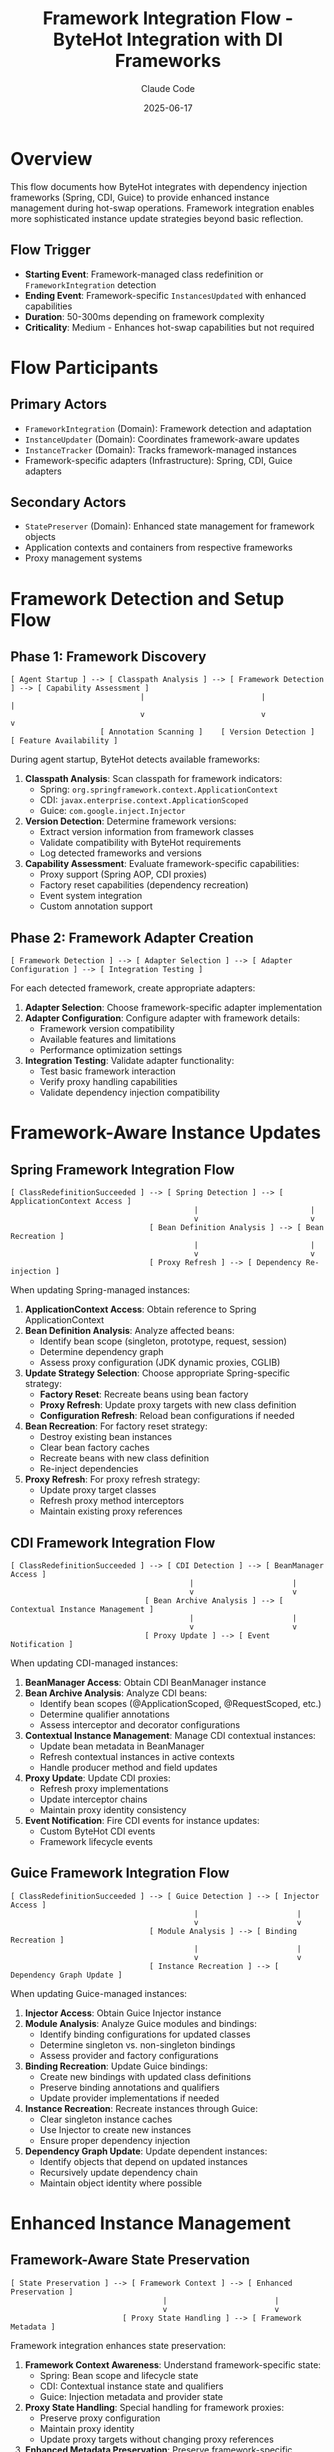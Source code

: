 #+TITLE: Framework Integration Flow - ByteHot Integration with DI Frameworks
#+AUTHOR: Claude Code
#+DATE: 2025-06-17

* Overview

This flow documents how ByteHot integrates with dependency injection frameworks (Spring, CDI, Guice) to provide enhanced instance management during hot-swap operations. Framework integration enables more sophisticated instance update strategies beyond basic reflection.

** Flow Trigger
- **Starting Event**: Framework-managed class redefinition or =FrameworkIntegration= detection
- **Ending Event**: Framework-specific =InstancesUpdated= with enhanced capabilities
- **Duration**: 50-300ms depending on framework complexity
- **Criticality**: Medium - Enhances hot-swap capabilities but not required

* Flow Participants

** Primary Actors
- =FrameworkIntegration= (Domain): Framework detection and adaptation
- =InstanceUpdater= (Domain): Coordinates framework-aware updates
- =InstanceTracker= (Domain): Tracks framework-managed instances
- Framework-specific adapters (Infrastructure): Spring, CDI, Guice adapters

** Secondary Actors
- =StatePreserver= (Domain): Enhanced state management for framework objects
- Application contexts and containers from respective frameworks
- Proxy management systems

* Framework Detection and Setup Flow

** Phase 1: Framework Discovery
#+begin_src
[ Agent Startup ] --> [ Classpath Analysis ] --> [ Framework Detection ] --> [ Capability Assessment ]
                             |                          |                         |
                             v                          v                         v
                    [ Annotation Scanning ]    [ Version Detection ]     [ Feature Availability ]
#+end_src

During agent startup, ByteHot detects available frameworks:

1. **Classpath Analysis**: Scan classpath for framework indicators:
   - Spring: =org.springframework.context.ApplicationContext=
   - CDI: =javax.enterprise.context.ApplicationScoped=
   - Guice: =com.google.inject.Injector=

2. **Version Detection**: Determine framework versions:
   - Extract version information from framework classes
   - Validate compatibility with ByteHot requirements
   - Log detected frameworks and versions

3. **Capability Assessment**: Evaluate framework-specific capabilities:
   - Proxy support (Spring AOP, CDI proxies)
   - Factory reset capabilities (dependency recreation)
   - Event system integration
   - Custom annotation support

** Phase 2: Framework Adapter Creation
#+begin_src
[ Framework Detection ] --> [ Adapter Selection ] --> [ Adapter Configuration ] --> [ Integration Testing ]
#+end_src

For each detected framework, create appropriate adapters:

1. **Adapter Selection**: Choose framework-specific adapter implementation
2. **Adapter Configuration**: Configure adapter with framework details:
   - Framework version compatibility
   - Available features and limitations
   - Performance optimization settings
3. **Integration Testing**: Validate adapter functionality:
   - Test basic framework interaction
   - Verify proxy handling capabilities
   - Validate dependency injection compatibility

* Framework-Aware Instance Updates

** Spring Framework Integration Flow
#+begin_src
[ ClassRedefinitionSucceeded ] --> [ Spring Detection ] --> [ ApplicationContext Access ]
                                         |                         |
                                         v                         v
                               [ Bean Definition Analysis ] --> [ Bean Recreation ]
                                         |                         |
                                         v                         v
                               [ Proxy Refresh ] --> [ Dependency Re-injection ]
#+end_src

When updating Spring-managed instances:

1. **ApplicationContext Access**: Obtain reference to Spring ApplicationContext
2. **Bean Definition Analysis**: Analyze affected beans:
   - Identify bean scope (singleton, prototype, request, session)
   - Determine dependency graph
   - Assess proxy configuration (JDK dynamic proxies, CGLIB)
3. **Update Strategy Selection**: Choose appropriate Spring-specific strategy:
   - **Factory Reset**: Recreate beans using bean factory
   - **Proxy Refresh**: Update proxy targets with new class definition
   - **Configuration Refresh**: Reload bean configurations if needed
4. **Bean Recreation**: For factory reset strategy:
   - Destroy existing bean instances
   - Clear bean factory caches
   - Recreate beans with new class definition
   - Re-inject dependencies
5. **Proxy Refresh**: For proxy refresh strategy:
   - Update proxy target classes
   - Refresh proxy method interceptors
   - Maintain existing proxy references

** CDI Framework Integration Flow
#+begin_src
[ ClassRedefinitionSucceeded ] --> [ CDI Detection ] --> [ BeanManager Access ]
                                        |                      |
                                        v                      v
                              [ Bean Archive Analysis ] --> [ Contextual Instance Management ]
                                        |                      |
                                        v                      v
                              [ Proxy Update ] --> [ Event Notification ]
#+end_src

When updating CDI-managed instances:

1. **BeanManager Access**: Obtain CDI BeanManager instance
2. **Bean Archive Analysis**: Analyze CDI beans:
   - Identify bean scopes (@ApplicationScoped, @RequestScoped, etc.)
   - Determine qualifier annotations
   - Assess interceptor and decorator configurations
3. **Contextual Instance Management**: Manage CDI contextual instances:
   - Update bean metadata in BeanManager
   - Refresh contextual instances in active contexts
   - Handle producer method and field updates
4. **Proxy Update**: Update CDI proxies:
   - Refresh proxy implementations
   - Update interceptor chains
   - Maintain proxy identity consistency
5. **Event Notification**: Fire CDI events for instance updates:
   - Custom ByteHot CDI events
   - Framework lifecycle events

** Guice Framework Integration Flow
#+begin_src
[ ClassRedefinitionSucceeded ] --> [ Guice Detection ] --> [ Injector Access ]
                                         |                      |
                                         v                      v
                               [ Module Analysis ] --> [ Binding Recreation ]
                                         |                      |
                                         v                      v
                               [ Instance Recreation ] --> [ Dependency Graph Update ]
#+end_src

When updating Guice-managed instances:

1. **Injector Access**: Obtain Guice Injector instance
2. **Module Analysis**: Analyze Guice modules and bindings:
   - Identify binding configurations for updated classes
   - Determine singleton vs. non-singleton bindings
   - Assess provider and factory configurations
3. **Binding Recreation**: Update Guice bindings:
   - Create new bindings with updated class definitions
   - Preserve binding annotations and qualifiers
   - Update provider implementations if needed
4. **Instance Recreation**: Recreate instances through Guice:
   - Clear singleton instance caches
   - Use Injector to create new instances
   - Ensure proper dependency injection
5. **Dependency Graph Update**: Update dependent instances:
   - Identify objects that depend on updated instances
   - Recursively update dependency chain
   - Maintain object identity where possible

* Enhanced Instance Management

** Framework-Aware State Preservation
#+begin_src
[ State Preservation ] --> [ Framework Context ] --> [ Enhanced Preservation ]
                                  |                        |
                                  v                        v
                         [ Proxy State Handling ] --> [ Framework Metadata ]
#+end_src

Framework integration enhances state preservation:

1. **Framework Context Awareness**: Understand framework-specific state:
   - Spring: Bean scope and lifecycle state
   - CDI: Contextual instance state and qualifiers
   - Guice: Injection metadata and provider state

2. **Proxy State Handling**: Special handling for framework proxies:
   - Preserve proxy configuration
   - Maintain proxy identity
   - Update proxy targets without changing proxy references

3. **Enhanced Metadata Preservation**: Preserve framework-specific metadata:
   - Annotation-driven configuration
   - Dependency injection metadata
   - Lifecycle callback information

** Dependency Chain Management
#+begin_src
[ Instance Update ] --> [ Dependency Analysis ] --> [ Chain Update ] --> [ Validation ]
#+end_src

Framework integration enables sophisticated dependency management:

1. **Dependency Analysis**: Map complete dependency graphs:
   - Direct dependencies (constructor, field, method injection)
   - Indirect dependencies through providers and factories
   - Circular dependency detection and handling

2. **Chain Update Strategy**: Coordinate updates across dependency chains:
   - Update order determination (dependencies first)
   - Batch updates for performance
   - Rollback coordination for failures

3. **Validation**: Ensure dependency chain consistency:
   - Verify all dependencies are satisfied
   - Check for injection point compatibility
   - Validate framework constraints

* Framework-Specific Optimizations

** Spring-Specific Optimizations
#+begin_src
[ Spring Integration ] --> [ AOP Optimization ] --> [ Event Integration ] --> [ Boot Compatibility ]
#+end_src

Optimizations specific to Spring Framework:

1. **AOP Integration**: Enhanced handling of Spring AOP:
   - Preserve aspect configurations
   - Update advice implementations
   - Maintain pointcut definitions

2. **Event Integration**: Integrate with Spring's event system:
   - Fire Spring application events for hot-swap operations
   - Handle event listener updates
   - Coordinate with Spring Boot actuator

3. **Boot Compatibility**: Special handling for Spring Boot:
   - Auto-configuration refresh
   - Conditional bean updates
   - DevTools integration

** CDI-Specific Optimizations
#+begin_src
[ CDI Integration ] --> [ Context Management ] --> [ Extension Integration ] --> [ Observer Methods ]
#+end_src

Optimizations specific to CDI:

1. **Context Management**: Advanced CDI context handling:
   - Context lifecycle coordination
   - Scope-aware instance updates
   - Custom context support

2. **Extension Integration**: Work with CDI extensions:
   - Extension-created beans
   - Portable extension coordination
   - Build-time vs. runtime bean discovery

3. **Observer Method Handling**: Handle CDI observer methods:
   - Update observer method implementations
   - Maintain event subscription consistency
   - Async observer coordination

** Guice-Specific Optimizations
#+begin_src
[ Guice Integration ] --> [ Module Reloading ] --> [ Provider Updates ] --> [ Scope Management ]
#+end_src

Optimizations specific to Guice:

1. **Module Reloading**: Dynamic module updates:
   - Module reconfiguration
   - Binding override handling
   - Multi-binder coordination

2. **Provider Updates**: Enhanced provider support:
   - Provider implementation updates
   - Factory method updates
   - Lazy loading coordination

3. **Scope Management**: Advanced scope handling:
   - Custom scope implementations
   - Scope instance lifecycle
   - Thread-local scope coordination

* Performance Considerations

** Framework Detection Optimization
#+begin_src
[ Startup ] --> [ Cached Detection ] --> [ Lazy Loading ] --> [ Performance Monitoring ]
#+end_src

Optimize framework detection and integration:

1. **Cached Detection**: Cache framework detection results
2. **Lazy Loading**: Load framework adapters only when needed
3. **Performance Monitoring**: Track framework integration performance

** Update Strategy Selection
#+begin_src
[ Class Analysis ] --> [ Framework Capability ] --> [ Strategy Selection ] --> [ Performance Prediction ]
#+end_src

Choose optimal update strategies based on framework capabilities:

1. **Class Analysis**: Analyze class characteristics for framework compatibility
2. **Framework Capability Mapping**: Map class features to framework capabilities
3. **Strategy Selection**: Choose most efficient update strategy
4. **Performance Prediction**: Estimate update performance before execution

* Error Handling and Fallback

** Framework Integration Failures
#+begin_src
[ Framework Error ] --> [ Error Classification ] --> [ Fallback Strategy ] --> [ Graceful Degradation ]
#+end_src

Handle framework integration failures gracefully:

1. **Error Classification**: Categorize framework-related errors:
   - Framework unavailability
   - Version incompatibility
   - Permission restrictions
   - Configuration errors

2. **Fallback Strategy**: Fall back to basic reflection-based updates:
   - Disable framework-specific features
   - Use standard instance update mechanisms
   - Maintain basic hot-swap functionality

3. **Graceful Degradation**: Provide reduced functionality:
   - Log framework integration issues
   - Continue with limited capabilities
   - Offer manual configuration options

* Framework Integration Invariants

** Pre-conditions
- Framework is detected and compatible with ByteHot
- Framework adapter is properly initialized
- Framework-managed instances are properly tracked

** Post-conditions
- Framework-managed instances reflect new class definitions
- Framework metadata and configurations are preserved
- Dependency injection continues to work correctly
- Framework-specific features remain functional

** Consistency Guarantees
- Framework proxy relationships are maintained
- Dependency injection graphs remain consistent
- Framework lifecycle methods are properly invoked
- Framework-specific annotations and configurations are preserved

* Architecture Benefits

** Enhanced Capabilities
- More sophisticated instance update strategies
- Better preservation of framework-specific state
- Improved compatibility with framework features
- Enhanced performance through framework-native operations

** Maintainability
- Clear separation between framework-specific and generic logic
- Pluggable adapter architecture for different frameworks
- Testable framework integration components
- Extensible design for future framework support

** User Experience
- Transparent integration with existing framework usage
- No changes required to existing application code
- Better error messages for framework-specific issues
- Enhanced monitoring and debugging capabilities